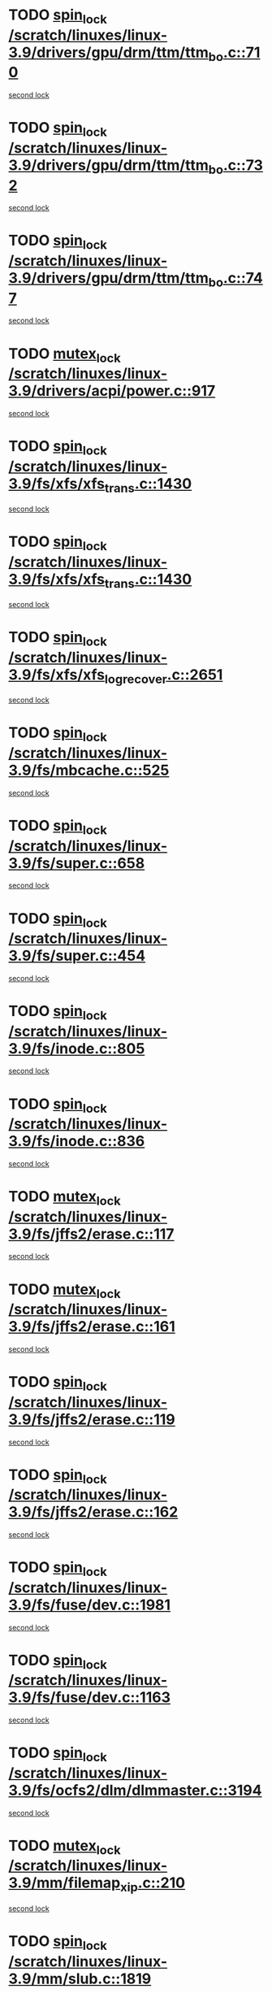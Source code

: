 * TODO [[view:/scratch/linuxes/linux-3.9/drivers/gpu/drm/ttm/ttm_bo.c::face=ovl-face1::linb=710::colb=1::cole=10][spin_lock /scratch/linuxes/linux-3.9/drivers/gpu/drm/ttm/ttm_bo.c::710]]
[[view:/scratch/linuxes/linux-3.9/drivers/gpu/drm/ttm/ttm_bo.c::face=ovl-face2::linb=747::colb=2::cole=11][second lock]]
* TODO [[view:/scratch/linuxes/linux-3.9/drivers/gpu/drm/ttm/ttm_bo.c::face=ovl-face1::linb=732::colb=3::cole=12][spin_lock /scratch/linuxes/linux-3.9/drivers/gpu/drm/ttm/ttm_bo.c::732]]
[[view:/scratch/linuxes/linux-3.9/drivers/gpu/drm/ttm/ttm_bo.c::face=ovl-face2::linb=747::colb=2::cole=11][second lock]]
* TODO [[view:/scratch/linuxes/linux-3.9/drivers/gpu/drm/ttm/ttm_bo.c::face=ovl-face1::linb=747::colb=2::cole=11][spin_lock /scratch/linuxes/linux-3.9/drivers/gpu/drm/ttm/ttm_bo.c::747]]
[[view:/scratch/linuxes/linux-3.9/drivers/gpu/drm/ttm/ttm_bo.c::face=ovl-face2::linb=747::colb=2::cole=11][second lock]]
* TODO [[view:/scratch/linuxes/linux-3.9/drivers/acpi/power.c::face=ovl-face1::linb=917::colb=2::cole=12][mutex_lock /scratch/linuxes/linux-3.9/drivers/acpi/power.c::917]]
[[view:/scratch/linuxes/linux-3.9/drivers/acpi/power.c::face=ovl-face2::linb=917::colb=2::cole=12][second lock]]
* TODO [[view:/scratch/linuxes/linux-3.9/fs/xfs/xfs_trans.c::face=ovl-face1::linb=1430::colb=3::cole=12][spin_lock /scratch/linuxes/linux-3.9/fs/xfs/xfs_trans.c::1430]]
[[view:/scratch/linuxes/linux-3.9/fs/xfs/xfs_trans.c::face=ovl-face2::linb=1430::colb=3::cole=12][second lock]]
* TODO [[view:/scratch/linuxes/linux-3.9/fs/xfs/xfs_trans.c::face=ovl-face1::linb=1430::colb=3::cole=12][spin_lock /scratch/linuxes/linux-3.9/fs/xfs/xfs_trans.c::1430]]
[[view:/scratch/linuxes/linux-3.9/fs/xfs/xfs_trans.c::face=ovl-face2::linb=1452::colb=1::cole=10][second lock]]
* TODO [[view:/scratch/linuxes/linux-3.9/fs/xfs/xfs_log_recover.c::face=ovl-face1::linb=2651::colb=1::cole=10][spin_lock /scratch/linuxes/linux-3.9/fs/xfs/xfs_log_recover.c::2651]]
[[view:/scratch/linuxes/linux-3.9/fs/xfs/xfs_log_recover.c::face=ovl-face2::linb=2664::colb=4::cole=13][second lock]]
* TODO [[view:/scratch/linuxes/linux-3.9/fs/mbcache.c::face=ovl-face1::linb=525::colb=4::cole=13][spin_lock /scratch/linuxes/linux-3.9/fs/mbcache.c::525]]
[[view:/scratch/linuxes/linux-3.9/fs/mbcache.c::face=ovl-face2::linb=532::colb=4::cole=13][second lock]]
* TODO [[view:/scratch/linuxes/linux-3.9/fs/super.c::face=ovl-face1::linb=658::colb=1::cole=10][spin_lock /scratch/linuxes/linux-3.9/fs/super.c::658]]
[[view:/scratch/linuxes/linux-3.9/fs/super.c::face=ovl-face2::linb=658::colb=1::cole=10][second lock]]
* TODO [[view:/scratch/linuxes/linux-3.9/fs/super.c::face=ovl-face1::linb=454::colb=1::cole=10][spin_lock /scratch/linuxes/linux-3.9/fs/super.c::454]]
[[view:/scratch/linuxes/linux-3.9/fs/super.c::face=ovl-face2::linb=454::colb=1::cole=10][second lock]]
* TODO [[view:/scratch/linuxes/linux-3.9/fs/inode.c::face=ovl-face1::linb=805::colb=2::cole=11][spin_lock /scratch/linuxes/linux-3.9/fs/inode.c::805]]
[[view:/scratch/linuxes/linux-3.9/fs/inode.c::face=ovl-face2::linb=805::colb=2::cole=11][second lock]]
* TODO [[view:/scratch/linuxes/linux-3.9/fs/inode.c::face=ovl-face1::linb=836::colb=2::cole=11][spin_lock /scratch/linuxes/linux-3.9/fs/inode.c::836]]
[[view:/scratch/linuxes/linux-3.9/fs/inode.c::face=ovl-face2::linb=836::colb=2::cole=11][second lock]]
* TODO [[view:/scratch/linuxes/linux-3.9/fs/jffs2/erase.c::face=ovl-face1::linb=117::colb=1::cole=11][mutex_lock /scratch/linuxes/linux-3.9/fs/jffs2/erase.c::117]]
[[view:/scratch/linuxes/linux-3.9/fs/jffs2/erase.c::face=ovl-face2::linb=161::colb=2::cole=12][second lock]]
* TODO [[view:/scratch/linuxes/linux-3.9/fs/jffs2/erase.c::face=ovl-face1::linb=161::colb=2::cole=12][mutex_lock /scratch/linuxes/linux-3.9/fs/jffs2/erase.c::161]]
[[view:/scratch/linuxes/linux-3.9/fs/jffs2/erase.c::face=ovl-face2::linb=161::colb=2::cole=12][second lock]]
* TODO [[view:/scratch/linuxes/linux-3.9/fs/jffs2/erase.c::face=ovl-face1::linb=119::colb=1::cole=10][spin_lock /scratch/linuxes/linux-3.9/fs/jffs2/erase.c::119]]
[[view:/scratch/linuxes/linux-3.9/fs/jffs2/erase.c::face=ovl-face2::linb=162::colb=2::cole=11][second lock]]
* TODO [[view:/scratch/linuxes/linux-3.9/fs/jffs2/erase.c::face=ovl-face1::linb=162::colb=2::cole=11][spin_lock /scratch/linuxes/linux-3.9/fs/jffs2/erase.c::162]]
[[view:/scratch/linuxes/linux-3.9/fs/jffs2/erase.c::face=ovl-face2::linb=162::colb=2::cole=11][second lock]]
* TODO [[view:/scratch/linuxes/linux-3.9/fs/fuse/dev.c::face=ovl-face1::linb=1981::colb=2::cole=11][spin_lock /scratch/linuxes/linux-3.9/fs/fuse/dev.c::1981]]
[[view:/scratch/linuxes/linux-3.9/fs/fuse/dev.c::face=ovl-face2::linb=1981::colb=2::cole=11][second lock]]
* TODO [[view:/scratch/linuxes/linux-3.9/fs/fuse/dev.c::face=ovl-face1::linb=1163::colb=1::cole=10][spin_lock /scratch/linuxes/linux-3.9/fs/fuse/dev.c::1163]]
[[view:/scratch/linuxes/linux-3.9/fs/fuse/dev.c::face=ovl-face2::linb=1163::colb=1::cole=10][second lock]]
* TODO [[view:/scratch/linuxes/linux-3.9/fs/ocfs2/dlm/dlmmaster.c::face=ovl-face1::linb=3194::colb=1::cole=10][spin_lock /scratch/linuxes/linux-3.9/fs/ocfs2/dlm/dlmmaster.c::3194]]
[[view:/scratch/linuxes/linux-3.9/fs/ocfs2/dlm/dlmmaster.c::face=ovl-face2::linb=3194::colb=1::cole=10][second lock]]
* TODO [[view:/scratch/linuxes/linux-3.9/mm/filemap_xip.c::face=ovl-face1::linb=210::colb=2::cole=12][mutex_lock /scratch/linuxes/linux-3.9/mm/filemap_xip.c::210]]
[[view:/scratch/linuxes/linux-3.9/mm/filemap_xip.c::face=ovl-face2::linb=210::colb=2::cole=12][second lock]]
* TODO [[view:/scratch/linuxes/linux-3.9/mm/slub.c::face=ovl-face1::linb=1819::colb=3::cole=12][spin_lock /scratch/linuxes/linux-3.9/mm/slub.c::1819]]
[[view:/scratch/linuxes/linux-3.9/mm/slub.c::face=ovl-face2::linb=1819::colb=3::cole=12][second lock]]
* TODO [[view:/scratch/linuxes/linux-3.9/mm/slub.c::face=ovl-face1::linb=1819::colb=3::cole=12][spin_lock /scratch/linuxes/linux-3.9/mm/slub.c::1819]]
[[view:/scratch/linuxes/linux-3.9/mm/slub.c::face=ovl-face2::linb=1830::colb=3::cole=12][second lock]]
* TODO [[view:/scratch/linuxes/linux-3.9/mm/slub.c::face=ovl-face1::linb=1830::colb=3::cole=12][spin_lock /scratch/linuxes/linux-3.9/mm/slub.c::1830]]
[[view:/scratch/linuxes/linux-3.9/mm/slub.c::face=ovl-face2::linb=1819::colb=3::cole=12][second lock]]
* TODO [[view:/scratch/linuxes/linux-3.9/mm/slub.c::face=ovl-face1::linb=1830::colb=3::cole=12][spin_lock /scratch/linuxes/linux-3.9/mm/slub.c::1830]]
[[view:/scratch/linuxes/linux-3.9/mm/slub.c::face=ovl-face2::linb=1830::colb=3::cole=12][second lock]]
